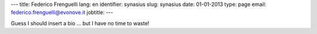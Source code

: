 ---
title: Federico Frenguelli
lang: en
identifier: synasius
slug: synasius
date: 01-01-2013
type: page
email: federico.frenguelli@evonove.it
jobtitle:
---

Guess I should insert a bio ... but I have no time to waste!
